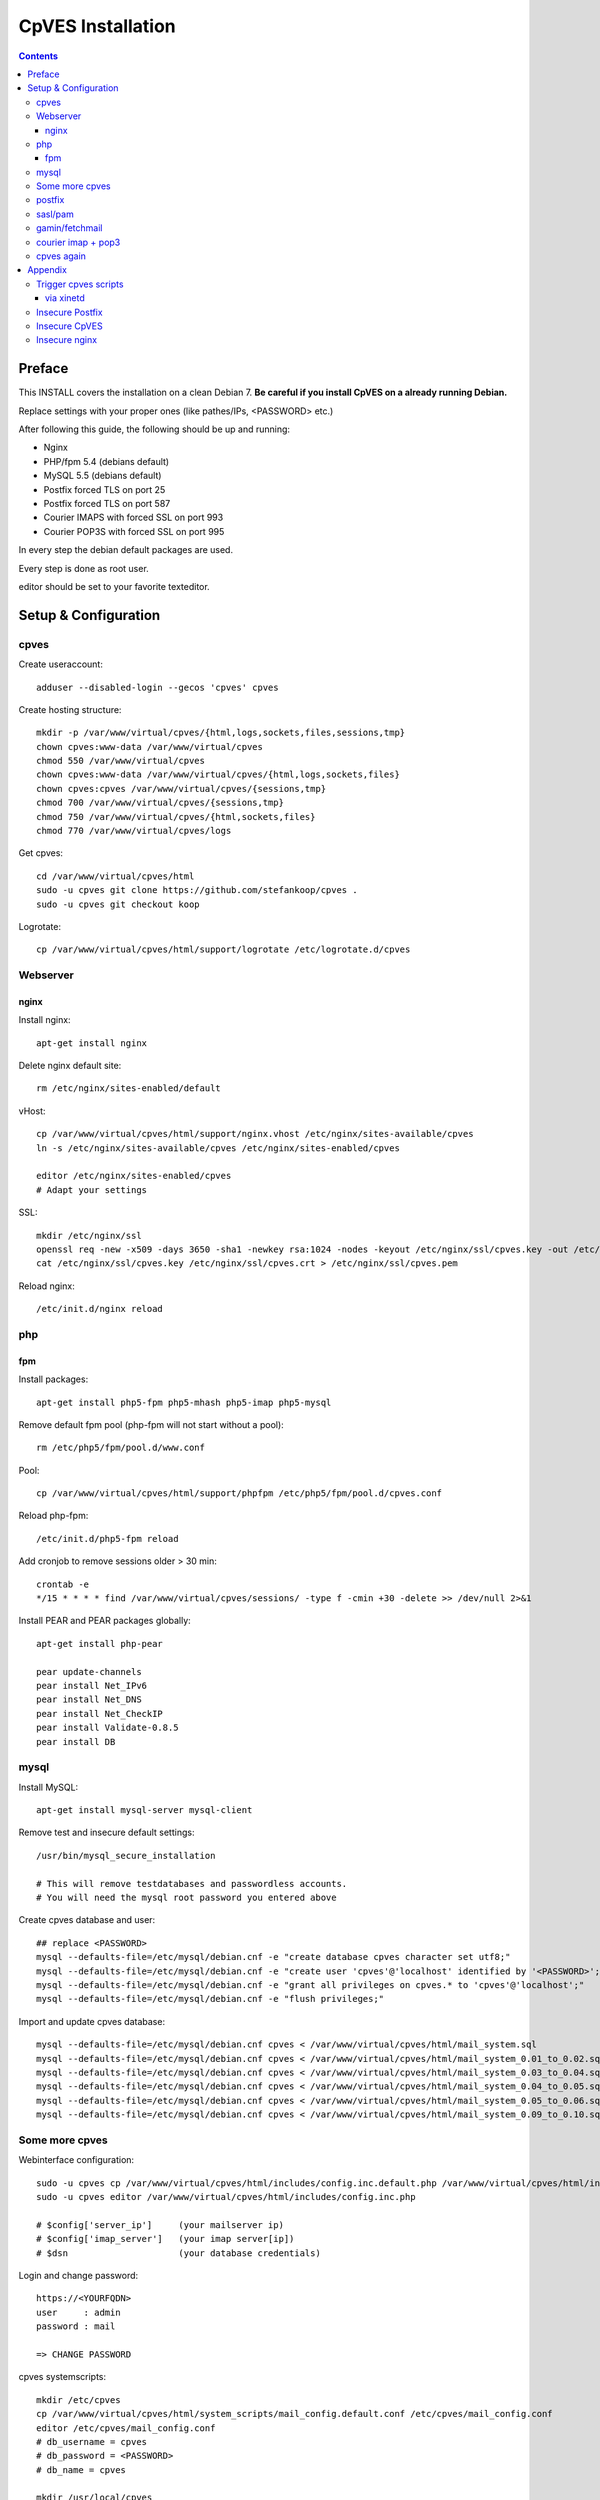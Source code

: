 ==================
CpVES Installation
==================
.. contents:: Contents

Preface
=======
This INSTALL covers the installation on a clean Debian 7.
**Be careful if you install CpVES on a already running Debian.**

Replace settings with your proper ones (like pathes/IPs, <PASSWORD> etc.)

After following this guide, the following should be up and running:

* Nginx
* PHP/fpm 5.4 (debians default)
* MySQL 5.5 (debians default)
* Postfix forced TLS on port 25
* Postfix forced TLS on port 587
* Courier IMAPS with forced SSL on port 993
* Courier POP3S with forced SSL on port 995

In every step the debian default packages are used.

Every step is done as root user.

editor should be set to your favorite texteditor.

Setup & Configuration
=====================

cpves
-----
Create useraccount::

  adduser --disabled-login --gecos 'cpves' cpves

Create hosting structure::

  mkdir -p /var/www/virtual/cpves/{html,logs,sockets,files,sessions,tmp}
  chown cpves:www-data /var/www/virtual/cpves
  chmod 550 /var/www/virtual/cpves
  chown cpves:www-data /var/www/virtual/cpves/{html,logs,sockets,files}
  chown cpves:cpves /var/www/virtual/cpves/{sessions,tmp}
  chmod 700 /var/www/virtual/cpves/{sessions,tmp}
  chmod 750 /var/www/virtual/cpves/{html,sockets,files}
  chmod 770 /var/www/virtual/cpves/logs

Get cpves::

  cd /var/www/virtual/cpves/html
  sudo -u cpves git clone https://github.com/stefankoop/cpves .
  sudo -u cpves git checkout koop

Logrotate::

  cp /var/www/virtual/cpves/html/support/logrotate /etc/logrotate.d/cpves

Webserver
---------

nginx
#####

Install nginx::

  apt-get install nginx

Delete nginx default site::

  rm /etc/nginx/sites-enabled/default

vHost::

  cp /var/www/virtual/cpves/html/support/nginx.vhost /etc/nginx/sites-available/cpves
  ln -s /etc/nginx/sites-available/cpves /etc/nginx/sites-enabled/cpves

  editor /etc/nginx/sites-enabled/cpves
  # Adapt your settings
  
SSL::

  mkdir /etc/nginx/ssl
  openssl req -new -x509 -days 3650 -sha1 -newkey rsa:1024 -nodes -keyout /etc/nginx/ssl/cpves.key -out /etc/nginx/ssl/cpves.crt -subj '/O=*/OU=*/CN=*'
  cat /etc/nginx/ssl/cpves.key /etc/nginx/ssl/cpves.crt > /etc/nginx/ssl/cpves.pem

Reload nginx::
  
  /etc/init.d/nginx reload

php
---

fpm
###
Install packages::

  apt-get install php5-fpm php5-mhash php5-imap php5-mysql

Remove default fpm pool (php-fpm will not start without a pool)::

  rm /etc/php5/fpm/pool.d/www.conf

Pool::

  cp /var/www/virtual/cpves/html/support/phpfpm /etc/php5/fpm/pool.d/cpves.conf
  
Reload php-fpm::

  /etc/init.d/php5-fpm reload

Add cronjob to remove sessions older > 30 min::

  crontab -e
  */15 * * * * find /var/www/virtual/cpves/sessions/ -type f -cmin +30 -delete >> /dev/null 2>&1

Install PEAR and PEAR packages globally::

  apt-get install php-pear

  pear update-channels
  pear install Net_IPv6
  pear install Net_DNS
  pear install Net_CheckIP
  pear install Validate-0.8.5
  pear install DB


mysql
-----
Install MySQL::

  apt-get install mysql-server mysql-client

Remove test and insecure default settings::

  /usr/bin/mysql_secure_installation

  # This will remove testdatabases and passwordless accounts.
  # You will need the mysql root password you entered above

Create cpves database and user::

  ## replace <PASSWORD>
  mysql --defaults-file=/etc/mysql/debian.cnf -e "create database cpves character set utf8;"
  mysql --defaults-file=/etc/mysql/debian.cnf -e "create user 'cpves'@'localhost' identified by '<PASSWORD>';"
  mysql --defaults-file=/etc/mysql/debian.cnf -e "grant all privileges on cpves.* to 'cpves'@'localhost';"
  mysql --defaults-file=/etc/mysql/debian.cnf -e "flush privileges;"

Import and update cpves database::

  mysql --defaults-file=/etc/mysql/debian.cnf cpves < /var/www/virtual/cpves/html/mail_system.sql
  mysql --defaults-file=/etc/mysql/debian.cnf cpves < /var/www/virtual/cpves/html/mail_system_0.01_to_0.02.sql
  mysql --defaults-file=/etc/mysql/debian.cnf cpves < /var/www/virtual/cpves/html/mail_system_0.03_to_0.04.sql
  mysql --defaults-file=/etc/mysql/debian.cnf cpves < /var/www/virtual/cpves/html/mail_system_0.04_to_0.05.sql
  mysql --defaults-file=/etc/mysql/debian.cnf cpves < /var/www/virtual/cpves/html/mail_system_0.05_to_0.06.sql
  mysql --defaults-file=/etc/mysql/debian.cnf cpves < /var/www/virtual/cpves/html/mail_system_0.09_to_0.10.sql

Some more cpves
---------------

Webinterface configuration::

  sudo -u cpves cp /var/www/virtual/cpves/html/includes/config.inc.default.php /var/www/virtual/cpves/html/includes/config.inc.php
  sudo -u cpves editor /var/www/virtual/cpves/html/includes/config.inc.php

  # $config['server_ip']     (your mailserver ip)
  # $config['imap_server']   (your imap server[ip])
  # $dsn                     (your database credentials)

Login and change password::

  https://<YOURFQDN>
  user     : admin
  password : mail
  
  => CHANGE PASSWORD

cpves systemscripts::
  
  mkdir /etc/cpves
  cp /var/www/virtual/cpves/html/system_scripts/mail_config.default.conf /etc/cpves/mail_config.conf
  editor /etc/cpves/mail_config.conf
  # db_username = cpves
  # db_password = <PASSWORD>
  # db_name = cpves

  mkdir /usr/local/cpves
  cp /var/www/virtual/cpves/html/system_scripts/{create_mailboxes.pl,create_mailfilters.pl,delete_mailbox.pl,create_fetchmail.pl,create_mailbox_size.pl,sa_learn.pl} /usr/local/cpves/

postfix
-------
Install packages::
  
  apt-get install postfix postfix-mysql postfix-pcre

Add user for receiving mails::

  groupadd -g 5000 vmail
  useradd -g vmail -u 5000 vmail -d /home/vmail -m

Create directories to store (removed) email users::

  mkdir /home/vmail_safe
  chown vmail:vmail /home/vmail_safe

Add postfix to sasl group::

  adduser postfix sasl

Create postfix sasl configuration (replace <PASSWORD>)::

  editor /etc/postfix/sasl/smtpd.conf
  
  pwcheck_method: saslauthd
  mech_list: plain login
  allow_plaintext: true
  auxprop_plugin: sql
  sql_engine: mysql
  sql_hostnames: 127.0.0.1
  sql_user: cpves
  sql_passwd: <PASSWORD>
  sql_database: cpves
  sql_select: select cpasswd from users where email = '%u@%r'

The following is a **example postfix** *main.cf*. Edit to your needs::

  editor /etc/postfix/main.cf

  myorigin = /etc/mailname
  myhostname = <FQDN>

  smtpd_banner = $myhostname ESMTP $mail_name
  biff = no

  append_dot_mydomain = no

  delay_warning_time = 0h

  smtpd_use_tls = yes
  smtp_tls_note_starttls_offer = yes
  smtpd_tls_cert_file=/etc/postfix/smtpd.pem
  smtpd_tls_key_file=/etc/postfix/smtpd.pem
  smtpd_tls_CAfile = /etc/postfix/smtpd.pem
  smtpd_tls_loglevel = 1
  smtpd_tls_received_header = yes
  smtpd_tls_session_cache_timeout = 3600s
  tls_random_source = dev:/dev/urandom

  smtpd_sasl_auth_enable = yes
  smtpd_sasl_security_options = noanonymous
  broken_sasl_auth_clients = yes

  smtpd_error_sleep_time = 1s
  smtpd_soft_error_limit = 10
  smtpd_hard_error_limit = 20

  alias_database = hash:/etc/aliases
  myorigin = /etc/mailname
  mydestination = <FQDN>, <HOSTNAME>, localhost, localhost.localdomain
  relayhost =
  mynetworks = 127.0.0.0/8
  mailbox_size_limit = 0
  recipient_delimiter = +

  local_recipient_maps=mysql:/etc/postfix/mysql-virtual_email2email.cf $alias_maps

  alias_maps = mysql:/etc/postfix/mysql-virtual_forwardings.cf mysql:/etc/postfix/mysql-virtual_email2email.cf
  virtual_alias_domains =
  virtual_alias_maps = mysql:/etc/postfix/mysql-virtual_forwardings.cf mysql:/etc/postfix/mysql-virtual_email2email.cf
  virtual_mailbox_domains = mysql:/etc/postfix/mysql-virtual_domains.cf
  virtual_mailbox_maps = mysql:/etc/postfix/mysql-virtual_mailboxes.cf

  virtual_mailbox_base = /home/vmail

  virtual_uid_maps = static:5000
  virtual_gid_maps = static:5000

  smtpd_recipient_restrictions = permit_mynetworks,permit_sasl_authenticated,reject_unauth_destination
  smtpd_client_restrictions = permit_mynetworks,permit_sasl_authenticated

  virtual_transport = maildrop
  maildrop_destination_recipient_limit = 1
  maildrop_destination_concurrency_limit = 1

  message_size_limit = 104857600
  maximal_queue_lifetime = 1d
  bounce_queue_lifetime = 1d
  inet_protocols = ipv4

/etc/postfix/mysql-virtual_mailboxes.cf::

  editor /etc/postfix/mysql-virtual_mailboxes.cf
  
  user = cpves
  password = <PASSWORD>
  dbname = cpves
  table = users
  select_field = CONCAT(SUBSTRING_INDEX(email,'@',-1),'/',SUBSTRING_INDEX(email,'@',1),'/')
  where_field = email
  hosts = 127.0.0.1

/etc/postfix/mysql-virtual_domains.cf::

  editor /etc/postfix/mysql-virtual_domains.cf

  user = cpves
  password = <PASSWORD>
  dbname = cpves
  table = domains
  select_field = 'virtual'
  where_field = dnsname
  additional_conditions = AND access = '1'
  hosts = 127.0.0.1

/etc/postfix/mysql-virtual_email2email.cf::

  editor /etc/postfix/mysql-virtual_email2email.cf

  user = cpves
  password = <PASSWORD>
  dbname = cpves
  table = users
  select_field = email
  where_field = email
  additional_conditions = AND access = '1'
  hosts = 127.0.0.1

/etc/postfix/mysql-virtual_forwardings.cf::

  editor /etc/postfix/mysql-virtual_forwardings.cf

  user = cpves
  password = <PASSWORD>
  dbname = cpves
  table = forwardings
  select_field = eto
  where_field = efrom
  hosts = 127.0.0.1

/etc/postfix/master.cf::

  editor /etc/postfix/master.cf

  smtp      inet  n       -        y       -       -       smtpd
  submission inet n       -       y       -       -       smtpd -o smtpd_enforce_tls=yes
  pickup    fifo  n       -       -       60      1       pickup
  cleanup   unix  n       -       -       -       0       cleanup
  qmgr      fifo  n       -       n       300     1       qmgr
  tlsmgr    unix  -       -       -       1000?   1       tlsmgr
  rewrite   unix  -       -       -       -       -       trivial-rewrite
  bounce    unix  -       -       -       -       0       bounce
  defer     unix  -       -       -       -       0       bounce
  trace     unix  -       -       -       -       0       bounce
  verify    unix  -       -       -       -       1       verify
  flush     unix  n       -       -       1000?   0       flush
  proxymap  unix  -       -       n       -       -       proxymap
  proxywrite unix -       -       n       -       1       proxymap
  smtp      unix  -       -       -       -       -       smtp
  relay     unix  -       -       -       -       -       smtp
          -o smtp_fallback_relay=
  showq     unix  n       -       -       -       -       showq
  error     unix  -       -       -       -       -       error
  retry     unix  -       -       -       -       -       error
  discard   unix  -       -       -       -       -       discard
  local     unix  -       n       n       -       -       local
  virtual   unix  -       n       n       -       -       virtual
  lmtp      unix  -       -       -       -       -       lmtp
  anvil     unix  -       -       -       -       1       anvil
  scache    unix  -       -       -       -       1       scache
  maildrop  unix  -       n       n       -       -       pipe
    flags=DRhu user=vmail argv=/usr/bin/maildrop -d ${recipient}
  uucp      unix  -       n       n       -       -       pipe
    flags=Fqhu user=uucp argv=uux -r -n -z -a$sender - $nexthop!rmail ($recipient)
  ifmail    unix  -       n       n       -       -       pipe
    flags=F user=ftn argv=/usr/lib/ifmail/ifmail -r $nexthop ($recipient)
  bsmtp     unix  -       n       n       -       -       pipe
    flags=Fq. user=bsmtp argv=/usr/lib/bsmtp/bsmtp -t$nexthop -f$sender $recipient
  scalemail-backend unix  -       n       n       -       2       pipe
    flags=R user=scalemail argv=/usr/lib/scalemail/bin/scalemail-store ${nexthop} ${user} ${extension}
  mailman   unix  -       n       n       -       -       pipe
    flags=FR user=list argv=/usr/lib/mailman/bin/postfix-to-mailman.py
    ${nexthop} ${user}

Adjust rights::

  chmod o= /etc/postfix/mysql-virtual_*.cf
  chgrp postfix /etc/postfix/mysql-virtual_*.cf

Generate selfsigned certificate for postfix::

  openssl req -new -x509 -days 365 -nodes -out /etc/postfix/postfix.pem -keyout /etc/postfix/postfix.pem -subj '/O=*/OU=*/CN=*'


sasl/pam
--------
Install packages::
  
  apt-get install libsasl2-modules libsasl2-2 sasl2-bin  libsasl2-modules-sql libpam-mysql

Edit sasl configuration::

  editor /etc/default/saslauthd
  
  START=yes
  MECHANISMS="pam"
  OPTIONS="-c -m /var/spool/postfix/var/run/saslauthd -r"

Edit pam configuration for smtp(replace <PASSWORD>)::

  editor /etc/pam.d/smtp
  
  auth    required   pam_mysql.so user=cpves passwd=<PASSWORD> host=127.0.0.1 db=cpves table=users usercolumn=email passwdcolumn=cpasswd crypt=1
  account sufficient pam_mysql.so user=cpves passwd=<PASSWORD> host=127.0.0.1 db=cpves table=users usercolumn=email passwdcolumn=cpasswd crypt=1

gamin/fetchmail
---------------
If IMAP IDLE should be used::

  apt-get install gamin

If fetchmail should be used::

  apt-get install fetchmail

courier imap + pop3
-------------------
Install packages::

 apt-get install courier-authlib courier-authlib-mysql courier-imap courier-pop courier-maildrop  libdbi-perl libemail-simple-perl libemail-find-perl libconfig-general-perl libproc-pid-file-perl courier-pop-ssl courier-imap-ssl  libdbd-mysql-perl

We dont want plainttext imap and pop3::

  update-rc.d -f courier-imap remove && /etc/init.d/courier-imap stop
  update-rc.d -f courier-pop remove && /etc/init.d/courier-pop stop

Let courier authenticate against mysql (replace <PASSWORD>)::

  editor /etc/courier/authmysqlrc

  MYSQL_SERVER            localhost
  MYSQL_USERNAME          cpves
  MYSQL_PASSWORD          <PASSWORD>
  MYSQL_DATABASE          cpves
  MYSQL_USER_TABLE        users
  MYSQL_CRYPT_PWFIELD     cpasswd
  MYSQL_CLEAR_PWFIELD     passwd
  MYSQL_NAME_FIELD        full_name
  MYSQL_HOME_FIELD        CONCAT('/home/vmail/',SUBSTRING_INDEX(email,'@',-1),'/',SUBSTRING_INDEX(email,'@',1),'/')
  MYSQL_UID_FIELD         5000
  MYSQL_GID_FIELD         5000
  MYSQL_LOGIN_FIELD       email
  MYSQL_AUXOPTIONS_FIELD  CONCAT("disableimap=",if(p_imap=0,1,0),",disablepop3=",if(p_pop3=0,1,0),",disablewebmail=",if(p_webmail=0,1,0))
  MYSQL_WHERE_CLAUSE      access='1'

Add mysql to couriers authmodules::

  editor /etc/courier/authdaemonrc
  
  authmodulelist="authmysql"

cpves again
-----------

Add Cronjobs::

  crontab -u vmail -e
  
  */2 * * * *     perl /usr/local/cpves/create_mailboxes.pl
  */2 * * * *     perl /usr/local/cpves/create_mailfilters.pl
  */5 * * * *     perl /usr/local/cpves/delete_mailbox.pl
  */10 * * * *    perl /usr/local/cpves/create_fetchmail.pl
  01 23 * * *     perl /usr/local/cpves/create_mailbox_size.pl

Appendix
=========

Trigger cpves scripts
---------------------

via xinetd
##########

cpves configuration::

  sudo -u cpves editor /var/www/virtual/cpves/html/includes/config.inc.php

  ...
  $config['trigger_service_enabled'] = 1;
  $config['trigger_service_host'] = "localhost";
  $config['trigger_service_port'] = 7928;
  ...

  Add port to services::

  echo "mailcontrol     7928/tcp                        # Mailsystem control" >> /etc/services

  If not already installed, install xinetd::

  apt-get install xinetd

Create xinetd service::

  editor /etc/xinetd.d/mailcontrol
  
  service mailcontrol
  {
    disable         = no
    socket_type     = stream
    protocol        = tcp
    wait            = no
    user            = vmail
    server          = /usr/local/cpves/runScripts.sh
    only_from       = 127.0.0.1
  }  

Copy over cpves system script::

  cp /var/www/virtual/cpves/html/system_scripts/runScripts.sh /usr/local/cpves/
  chmod +x /usr/local/cpves/runScripts.sh

Insecure Postfix
----------------

Insecure CpVES
--------------

Insecure nginx
--------------

